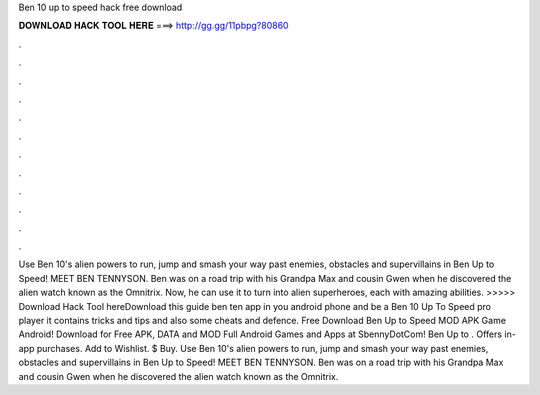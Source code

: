 Ben 10 up to speed hack free download

𝐃𝐎𝐖𝐍𝐋𝐎𝐀𝐃 𝐇𝐀𝐂𝐊 𝐓𝐎𝐎𝐋 𝐇𝐄𝐑𝐄 ===> http://gg.gg/11pbpg?80860

.

.

.

.

.

.

.

.

.

.

.

.

Use Ben 10's alien powers to run, jump and smash your way past enemies, obstacles and supervillains in Ben Up to Speed! MEET BEN TENNYSON. Ben was on a road trip with his Grandpa Max and cousin Gwen when he discovered the alien watch known as the Omnitrix. Now, he can use it to turn into alien superheroes, each with amazing abilities. >>>>> Download Hack Tool hereDownload this guide ben ten app in you android phone and be a Ben 10 Up To Speed pro player it contains tricks and tips and also some cheats and defence. Free Download Ben Up to Speed MOD APK Game Android! Download for Free APK, DATA and MOD Full Android Games and Apps at SbennyDotCom! Ben Up to . Offers in-app purchases. Add to Wishlist. $ Buy. Use Ben 10's alien powers to run, jump and smash your way past enemies, obstacles and supervillains in Ben Up to Speed! MEET BEN TENNYSON. Ben was on a road trip with his Grandpa Max and cousin Gwen when he discovered the alien watch known as the Omnitrix.